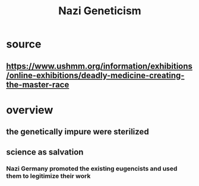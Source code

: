 #+TITLE: Nazi Geneticism
* source
** https://www.ushmm.org/information/exhibitions/online-exhibitions/deadly-medicine-creating-the-master-race
* overview
** the genetically impure were sterilized
** science as salvation
*** Nazi Germany promoted the existing eugencists and used them to legitimize their work
